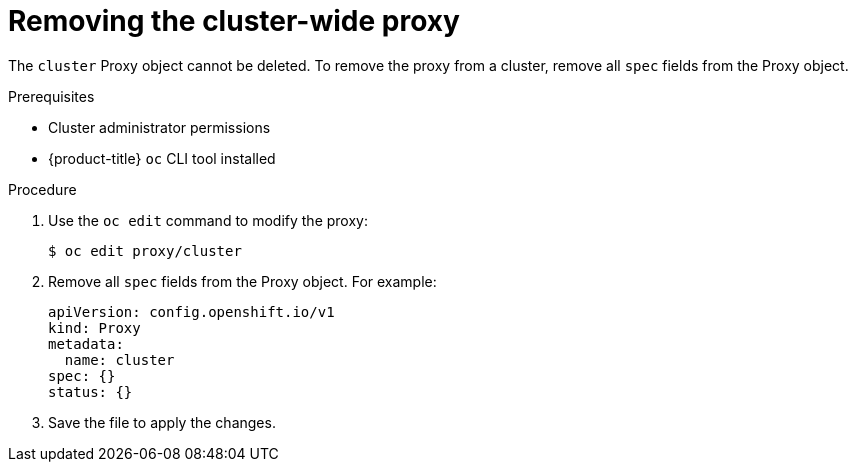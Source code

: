 // Module included in the following assemblies:
//
// * networking/enable-cluster-wide-proxy.adoc

[id="nw-proxy-remove_{context}"]
= Removing the cluster-wide proxy

[role="_abstract"]
The `cluster` Proxy object cannot be deleted. To remove the proxy from a cluster,
remove all `spec` fields from the Proxy object.

.Prerequisites

* Cluster administrator permissions
* {product-title} `oc` CLI tool installed

.Procedure

. Use the `oc edit` command to modify the proxy:
+
[source,terminal]
----
$ oc edit proxy/cluster
----

. Remove all `spec` fields from the Proxy object. For example:
+
[source,yaml]
----
apiVersion: config.openshift.io/v1
kind: Proxy
metadata:
  name: cluster
spec: {}
status: {}
----

. Save the file to apply the changes.
